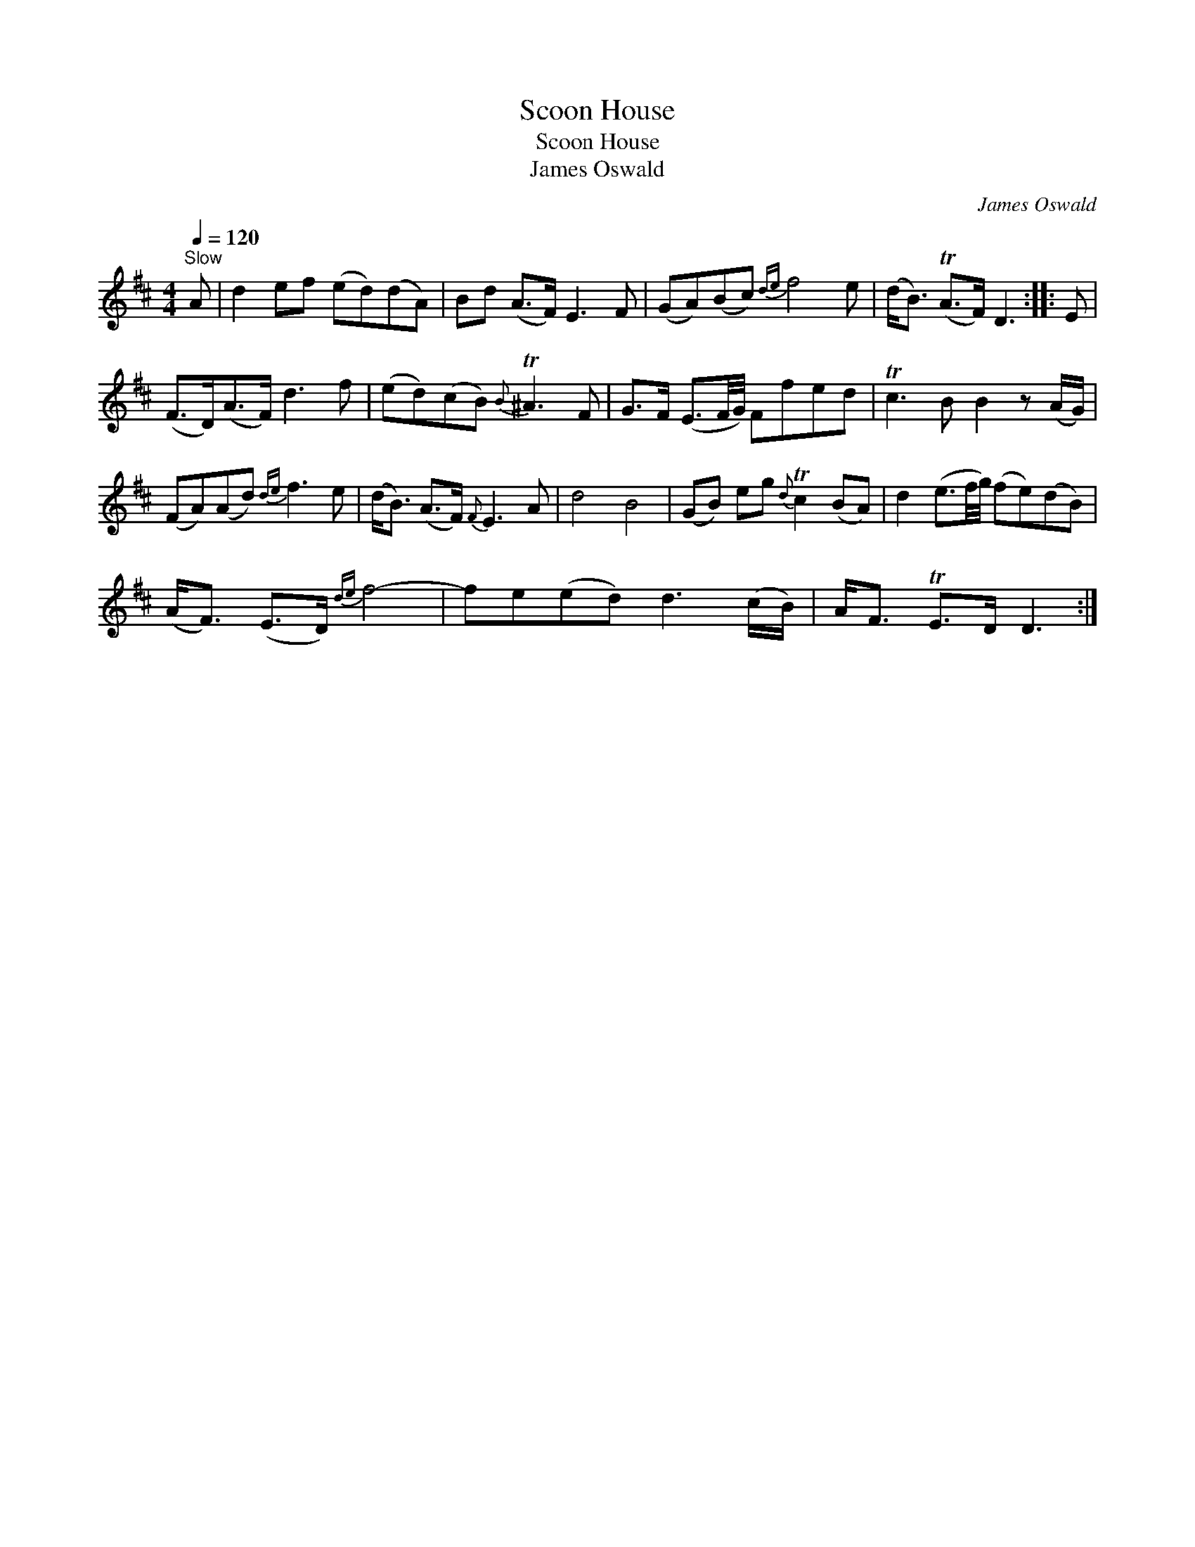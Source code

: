 X:1
T:Scoon House
T:Scoon House
T:James Oswald
C:James Oswald
L:1/8
Q:1/4=120
M:4/4
K:D
V:1 treble 
V:1
"^Slow" A | d2 ef (ed)(dA) | Bd (A>F) E3 F | (GA)(Bc){de} f4 e | (d<B) (TA>F) D3 :: E | %6
 (F>D)(A>F) d3 f | (ed)(cB){B} T^A3 F | G>F (E3/2F/4G/4) Ffed | Tc3 B B2 z (A/G/) | %10
 (FA)(Ad){de} f3 e | (d<B) (A>F){F} E3 A | d4 B4 | (GB) eg{d} Tc2 (BA) | d2 (e3/2f/4g/4) (fe)(dB) | %15
 (A<F) (E>D){de} f4- | fe(ed) d3 (c/B/) | A<F TE>D D3 :| %18

